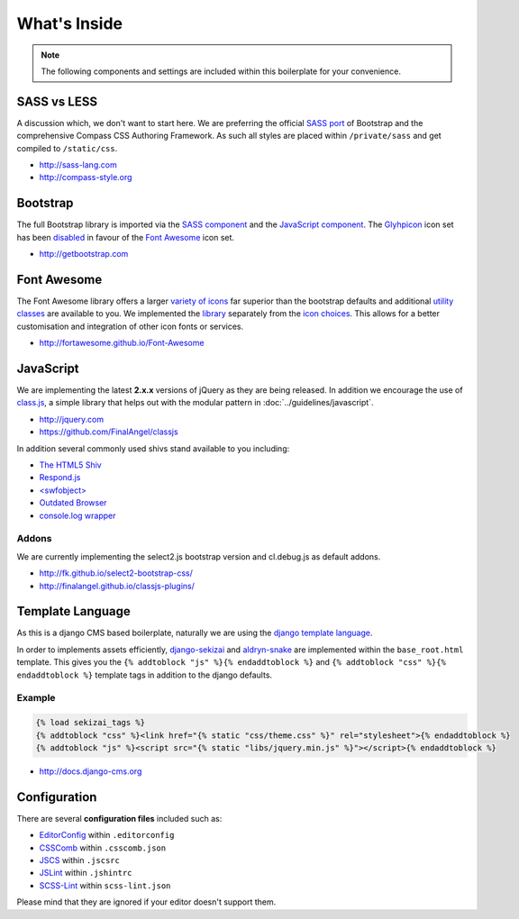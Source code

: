 What's Inside
=============

.. note::

    The following components and settings are included within this boilerplate for your convenience.


SASS vs LESS
------------

A discussion which, we don't want to start here. We are preferring the official `SASS port
<https://github.com/twbs/bootstrap-sass>`_ of Bootstrap and the comprehensive
Compass CSS Authoring Framework. As such all styles are placed within ``/private/sass`` and get compiled to
``/static/css``.

- http://sass-lang.com
- http://compass-style.org


Bootstrap
---------

The full Bootstrap library is imported via the `SASS component
<https://github.com/aldryn/aldryn-boilerplate-bootstrap3/blob/master/private/sass/libs/_bootstrap.scss>`_
and the `JavaScript component
<https://github.com/aldryn/aldryn-boilerplate-bootstrap3/blob/master/static/js/libs/bootstrap.min.js>`_.
The `Glyhpicon <http://getbootstrap.com/components/#glyphicons>`_ icon set has been `disabled
<https://github.com/aldryn/aldryn-boilerplate-bootstrap3/blob/master/private/sass/libs/_bootstrap.scss#L14>`_
in favour of the `Font Awesome <http://fortawesome.github.io/Font-Awesome/>`_ icon set.

- http://getbootstrap.com


Font Awesome
------------

The Font Awesome library offers a larger `variety of icons <http://fortawesome.github.io/Font-Awesome/icons/>`_
far superior than the bootstrap defaults and additional `utility classes
<http://fortawesome.github.io/Font-Awesome/examples/>`_ are available to you. We implemented the `library
<https://github.com/aldryn/aldryn-boilerplate-bootstrap3/blob/master/private/sass/libs/_fontawesome.scss>`_
separately from the `icon choices
<https://github.com/aldryn/aldryn-boilerplate-bootstrap3/blob/master/private/sass/layout/_iconography.scss>`_.
This allows for a better customisation and integration of other icon fonts or services.

- http://fortawesome.github.io/Font-Awesome


JavaScript
----------

We are implementing the latest **2.x.x** versions of jQuery as they are being released. In addition we encourage the use
of `class.js <https://github.com/FinalAngel/classjs>`_, a simple library that helps out with the modular pattern in
:doc:`../guidelines/javascript`.

- http://jquery.com
- https://github.com/FinalAngel/classjs

In addition several commonly used shivs stand available to you including:

- `The HTML5 Shiv <https://github.com/aFarkas/html5shiv>`_
- `Respond.js <https://github.com/scottjehl/Respond>`_
- `<swfobject> <https://code.google.com/p/swfobject>`_
- `Outdated Browser <http://outdatedbrowser.com>`_
- `console.log wrapper <https://developer.chrome.com/devtools/docs/console-api>`_

Addons
******

We are currently implementing the select2.js bootstrap version and cl.debug.js as default addons.

- http://fk.github.io/select2-bootstrap-css/
- http://finalangel.github.io/classjs-plugins/


Template Language
-----------------

As this is a django CMS based boilerplate, naturally we are using the `django template language
<https://docs.djangoproject.com/en/dev/topics/templates/>`_.

In order to implements assets efficiently, `django-sekizai <https://github.com/ojii/django-sekizai>`_ and
`aldryn-snake <https://github.com/aldryn/aldryn-snake>`_ are implemented within the ``base_root.html`` template.
This gives you the ``{% addtoblock "js" %}{% endaddtoblock %}`` and ``{% addtoblock "css" %}{% endaddtoblock %}``
template tags in addition to the django defaults.

Example
*******

.. code-block:: django

    {% load sekizai_tags %}
    {% addtoblock "css" %}<link href="{% static "css/theme.css" %}" rel="stylesheet">{% endaddtoblock %}
    {% addtoblock "js" %}<script src="{% static "libs/jquery.min.js" %}"></script>{% endaddtoblock %}

- http://docs.django-cms.org


Configuration
-------------

There are several **configuration files** included such as:

- `EditorConfig <http://editorconfig.org/>`_ within  ``.editorconfig``
- `CSSComb <http://csscomb.com/>`_ within ``.csscomb.json``
- `JSCS <http://jscs.info/>`_ within ``.jscsrc``
- `JSLint <http://www.jslint.com/>`_ within ``.jshintrc``
- `SCSS-Lint <https://github.com/brigade/scss-lint>`_ within ``scss-lint.json``

Please mind that they are ignored if your editor doesn't support them.